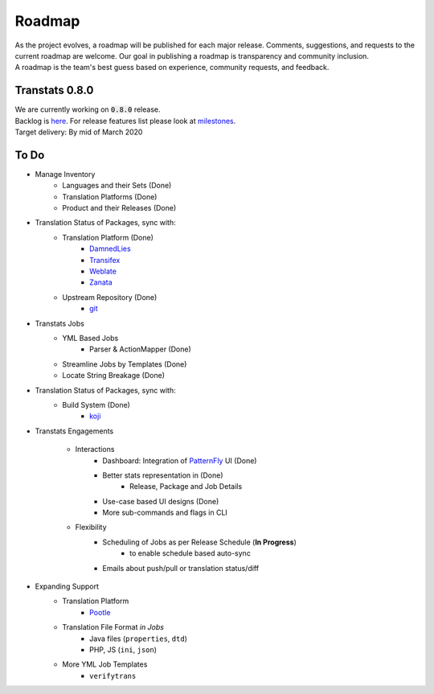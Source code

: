 =======
Roadmap
=======

| As the project evolves, a roadmap will be published for each major release. Comments, suggestions, and requests to the current roadmap are welcome. Our goal in publishing a roadmap is transparency and community inclusion.
| A roadmap is the team's best guess based on experience, community requests, and feedback.

Transtats 0.8.0
===============

| We are currently working on :code:`0.8.0` release.

| Backlog is `here <https://github.com/transtats/transtats/issues>`_. For release features list please look at `milestones <https://github.com/transtats/transtats/milestones>`_.
| Target delivery: By mid of March 2020

To Do
=====

- Manage Inventory
    - Languages and their Sets (Done)
    - Translation Platforms (Done)
    - Product and their Releases (Done)

- Translation Status of Packages, sync with:
    - Translation Platform (Done)
        - `DamnedLies <https://wiki.gnome.org/DamnedLies>`_
        - `Transifex <https://www.transifex.com/>`_
        - `Weblate <https://weblate.org>`_
        - `Zanata <http://zanata.org/>`_
    - Upstream Repository (Done)
        - `git <https://git-scm.com/>`_

- Transtats Jobs
    - YML Based Jobs
        - Parser & ActionMapper (Done)
    - Streamline Jobs by Templates (Done)
    - Locate String Breakage (Done)

- Translation Status of Packages, sync with:
    - Build System (Done)
        - `koji <https://koji.fedoraproject.org/koji/>`_

- Transtats Engagements

    - Interactions
        - Dashboard: Integration of `PatternFly <https://www.patternfly.org/>`_ UI (Done)
        - Better stats representation in (Done)
            - Release, Package and Job Details
        - Use-case based UI designs (Done)
        - More sub-commands and flags in CLI

    - Flexibility
        - Scheduling of Jobs as per Release Schedule (**In Progress**)
            - to enable schedule based auto-sync
        - Emails about push/pull or translation status/diff

- Expanding Support
    - Translation Platform
        - `Pootle <https://pootle.translatehouse.org/>`_
    - Translation File Format *in Jobs*
        - Java files (``properties``, ``dtd``)
        - PHP, JS (``ini``, ``json``)
    - More YML Job Templates
        - ``verifytrans``

